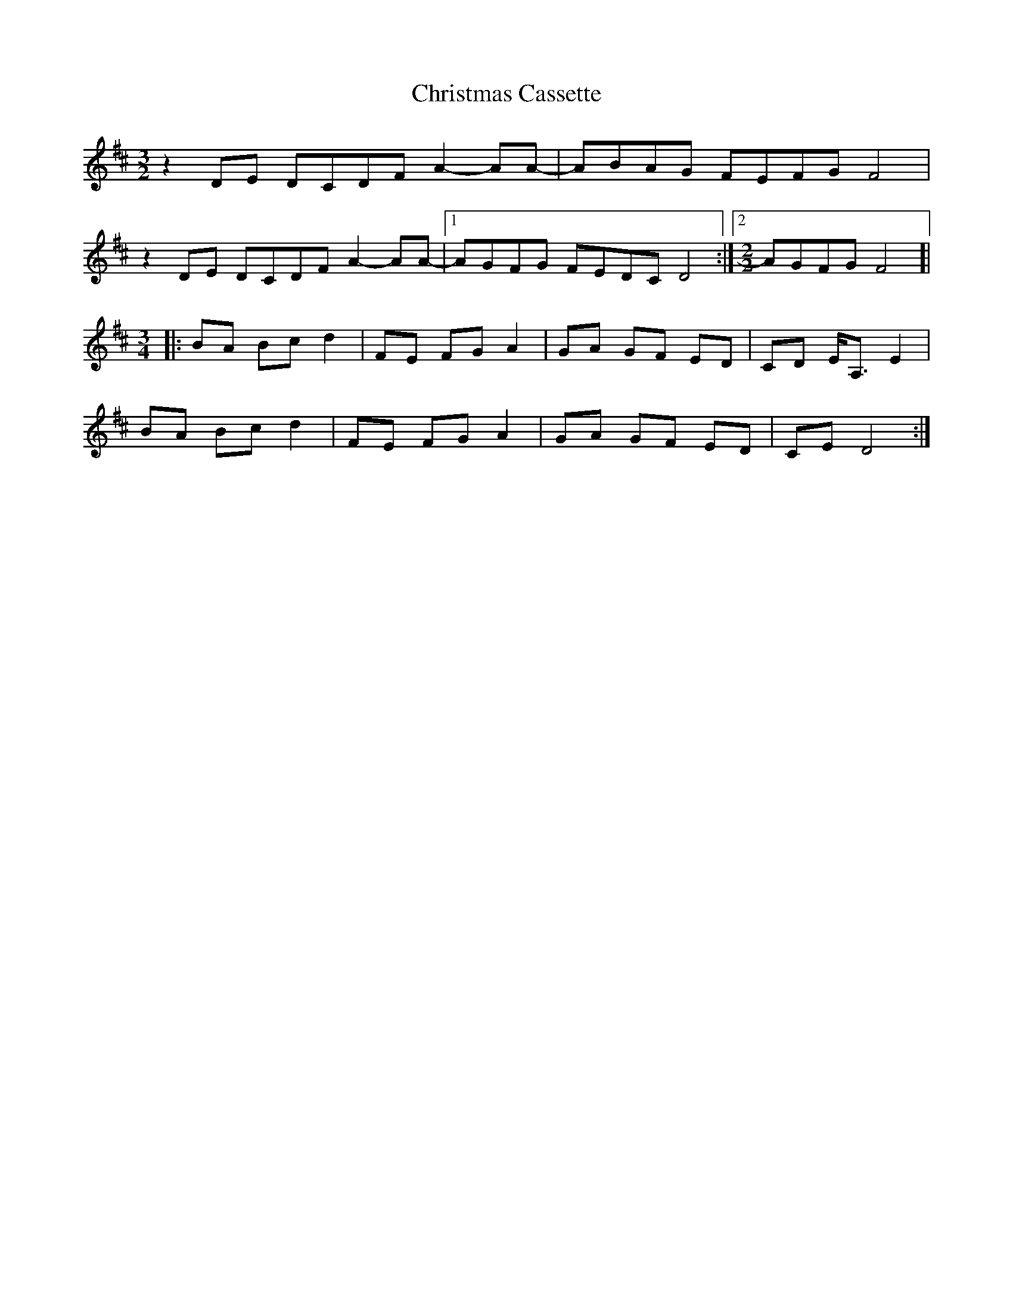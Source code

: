 X: 7098
T: Christmas Cassette
R: three-two
M: 3/2
K: Bminor
z2DE DCDF A2-AA-|ABAG FEFG F4|
z2DE DCDF A2-AA-|1 AGFG FEDC D4:|2 [M:2/2] AGFG F4]|
[M:3/4]|:BA Bc d2|FE FGA2|GA GF ED|CD E<A,E2|
BA Bc d2|FE FGA2|GA GF ED|CE D4:|

